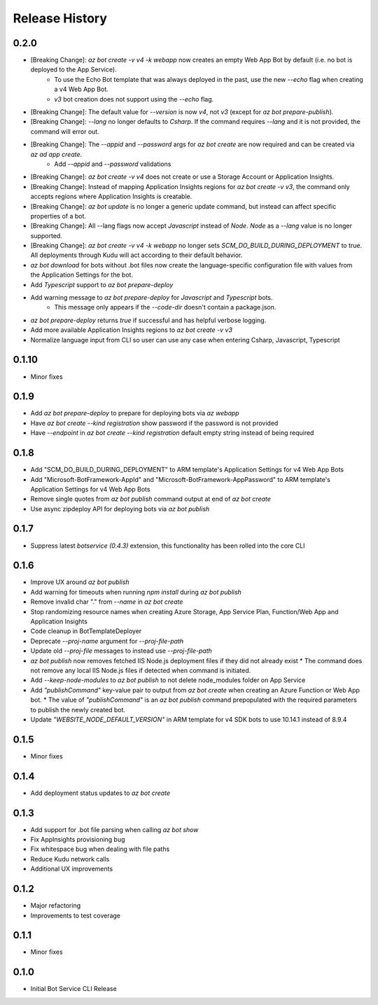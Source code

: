 .. :changelog:

Release History
===============

0.2.0
+++++
* [Breaking Change]: `az bot create -v v4 -k webapp` now creates an empty Web App Bot by default (i.e. no bot is deployed to the App Service).
    * To use the Echo Bot template that was always deployed in the past, use the new `--echo` flag when creating a v4 Web App Bot.
    * `v3` bot creation does not support using the `--echo` flag.
* [Breaking Change]: The default value for `--version` is now `v4`, not `v3` (except for `az bot prepare-publish`).
* [Breaking Change]: `--lang` no longer defaults to `Csharp`. If the command requires `--lang` and it is not provided, the command will error out.
* [Breaking Change]: The `--appid` and `--password` args for `az bot create` are now required and can be created via `az ad app create`.
    * Add `--appid` and `--password` validations
* [Breaking Change]: `az bot create -v v4` does not create or use a Storage Account or Application Insights.
* [Breaking Change]: Instead of mapping Application Insights regions for `az bot create -v v3`, the command only accepts regions where Application Insights is creatable.
* [Breaking Change]: `az bot update` is no longer a generic update command, but instead can affect specific properties of a bot.
* [Breaking Change]: All --lang flags now accept `Javascript` instead of `Node`. `Node` as a `--lang` value is no longer supported.
* [Breaking Change]: `az bot create -v v4 -k webapp` no longer sets `SCM_DO_BUILD_DURING_DEPLOYMENT` to true. All deployments through Kudu will act according to their default behavior.
* `az bot download` for bots without .bot files now create the language-specific configuration file with values from the Application Settings for the bot.
* Add `Typescript` support to `az bot prepare-deploy`
* Add warning message to `az bot prepare-deploy` for `Javascript` and `Typescript` bots.
    * This message only appears if the `--code-dir` doesn't contain a package.json.
* `az bot prepare-deploy` returns `true` if successful and has helpful verbose logging.
* Add more available Application Insights regions to `az bot create -v v3`
* Normalize language input from CLI so user can use any case when entering Csharp, Javascript, Typescript

0.1.10
++++++
* Minor fixes

0.1.9
+++++
* Add `az bot prepare-deploy` to prepare for deploying bots via `az webapp`
* Have `az bot create --kind registration` show password if the password is not provided
* Have `--endpoint` in `az bot create --kind registration` default empty string instead of being required

0.1.8
+++++
* Add "SCM_DO_BUILD_DURING_DEPLOYMENT" to ARM template's Application Settings for v4 Web App Bots
* Add "Microsoft-BotFramework-AppId" and "Microsoft-BotFramework-AppPassword" to ARM template's Application Settings for v4 Web App Bots
* Remove single quotes from `az bot publish` command output at end of `az bot create`
* Use async zipdeploy API for deploying bots via `az bot publish`

0.1.7
+++++
* Suppress latest `botservice (0.4.3)` extension, this functionality has been rolled into the core CLI

0.1.6
+++++
* Improve UX around `az bot publish`
* Add warning for timeouts when running `npm install` during `az bot publish`
* Remove invalid char "." from `--name`  in `az bot create`
* Stop randomizing resource names when creating Azure Storage, App Service Plan, Function/Web App and Application Insights
* Code cleanup in BotTemplateDeployer
* Deprecate `--proj-name` argument for `--proj-file-path`
* Update old `--proj-file` messages to instead use `--proj-file-path`
* `az bot publish` now removes fetched IIS Node.js deployment files if they did not already exist
  * The command does not remove any local IIS Node.js files if detected when command is initiated.
* Add `--keep-node-modules` to `az bot publish` to not delete node_modules folder on App Service
* Add `"publishCommand"` key-value pair to output from `az bot create` when creating an Azure Function or Web App bot.
  * The value of `"publishCommand"` is an `az bot publish` command prepopulated with the required parameters to publish the newly created bot.
* Update `"WEBSITE_NODE_DEFAULT_VERSION"` in ARM template for v4 SDK bots to use 10.14.1 instead of 8.9.4

0.1.5
+++++
* Minor fixes

0.1.4
+++++
* Add deployment status updates to `az bot create`

0.1.3
+++++
* Add support for .bot file parsing when calling `az bot show`
* Fix AppInsights provisioning bug
* Fix whitespace bug when dealing with file paths
* Reduce Kudu network calls
* Additional UX improvements

0.1.2
+++++
* Major refactoring
* Improvements to test coverage

0.1.1
+++++
* Minor fixes

0.1.0
+++++
* Initial Bot Service CLI Release